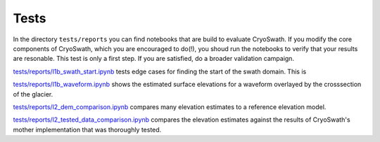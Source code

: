 Tests
=====

In the directory ``tests/reports`` you can find notebooks that are build to evaluate CryoSwath.
If you modify the core components of CryoSwath, which you are encouraged to do(!), you shoud run the notebooks to verify that your results are resonable.
This test is only a first step.
If you are satisfied, do a broader validation campaign.

`tests/reports/l1b_swath_start.ipynb
<https://github.com/j-haacker/cryoswath/blob/main/tests/reports/l1b_swath_start.ipynb>`_
tests edge cases for finding the start of the swath domain. This is 

`tests/reports/l1b_waveform.ipynb
<https://github.com/j-haacker/cryoswath/blob/main/tests/reports/l1b_waveform.ipynb>`_
shows the estimated surface elevations for a waveform overlayed by the
crosssection of the glacier.

`tests/reports/l2_dem_comparison.ipynb
<https://github.com/j-haacker/cryoswath/blob/main/tests/reports/l2_dem_comparison.ipynb>`_
compares many elevation estimates to a reference elevation model.

`tests/reports/l2_tested_data_comparison.ipynb
<https://github.com/j-haacker/cryoswath/blob/main/tests/reports/l2_tested_data_comparison.ipynb>`_
compares the elevation estimates against the results of CryoSwath's
mother implementation that was thoroughly tested.
